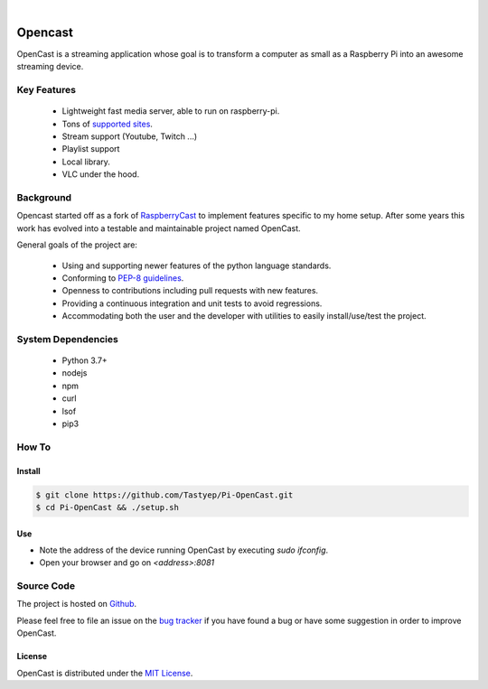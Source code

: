 .. image:: https://raw.githubusercontent.com/Tastyep/Pi-OpenCast/master/assets/images/banner.png
   :scale: 80 %
   :align: center
   :alt: Banner

|

========
Opencast
========

.. image:: https://github.com/Tastyep/Pi-OpenCast/workflows/Test/badge.svg
   :target: https://github.com/Tastyep/Pi-OpenCast/actions?query=workflow%3ATest
   :alt: Test status for master branch

.. image:: https://codecov.io/gh/Tastyep/Pi-OpenCast/branch/develop/graph/badge.svg
   :target: https://codecov.io/gh/Tastyep/Pi-OpenCast
   :alt: codecov.io status for master branch

.. image:: https://github.com/Tastyep/Pi-OpenCast/workflows/Sanitize/badge.svg
   :target: https://github.com/Tastyep/Pi-OpenCast/actions?query=workflow%3ASanitize
   :alt: Sanitizing status for master branch

.. image:: https://github.com/Tastyep/Pi-OpenCast/workflows/Documentation/badge.svg
   :target: https://tastyep.github.io/Pi-OpenCast/
   :alt: OpenCast generated documentation

OpenCast is a streaming application whose goal is to transform a computer as small as a Raspberry Pi into
an awesome streaming device.

Key Features
============

 - Lightweight fast media server, able to run on raspberry-pi.
 - Tons of `supported sites <https://ytdl-org.github.io/youtube-dl/supportedsites.html>`_.
 - Stream support (Youtube, Twitch ...)
 - Playlist support
 - Local library.
 - VLC under the hood.

Background
===========

Opencast started off as a fork of `RaspberryCast <https://github.com/vincelwt/RaspberryCast>`_ to implement features specific to my home setup.
After some years this work has evolved into a testable and maintainable project named OpenCast.

General goals of the project are:

 - Using and supporting newer features of the python language standards.
 - Conforming to `PEP-8 guidelines <https://www.python.org/dev/peps/pep-0008/>`_.
 - Openness to contributions including pull requests with new features.
 - Providing a continuous integration and unit tests to avoid regressions.
 - Accommodating both the user and the developer with utilities to easily install/use/test the project.


System Dependencies
===================

 - Python 3.7+
 - nodejs
 - npm
 - curl
 - lsof
 - pip3

How To
======
Install
-------

.. code-block:: bash

   $ git clone https://github.com/Tastyep/Pi-OpenCast.git
   $ cd Pi-OpenCast && ./setup.sh

Use
---

- Note the address of the device running OpenCast by executing `sudo ifconfig`.
- Open your browser and go on `<address>:8081`

Source Code
===========

The project is hosted on `Github <https://github.com/Tastyep/Pi-OpenCast>`_.

Please feel free to file an issue on the `bug tracker <https://github.com/Tastyep/Pi-OpenCast/issues>`_
if you have found a bug or have some suggestion in order to improve OpenCast.

License
-------

OpenCast is distributed under the `MIT License <https://raw.githubusercontent.com/Tastyep/Pi-OpenCast/master/LICENSE>`_.
